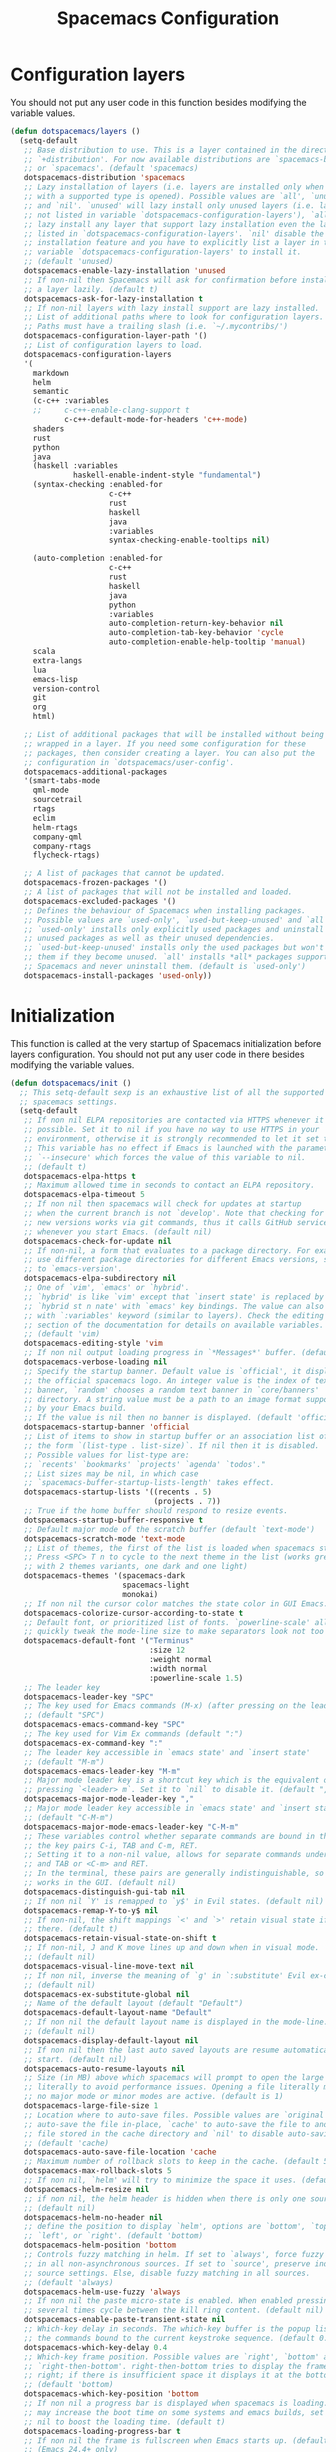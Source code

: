 #+TITLE: Spacemacs Configuration

* Configuration layers
  You should not put any user code in this function besides modifying the variable values.
  #+BEGIN_SRC emacs-lisp
    (defun dotspacemacs/layers ()
      (setq-default
       ;; Base distribution to use. This is a layer contained in the directory
       ;; `+distribution'. For now available distributions are `spacemacs-base'
       ;; or `spacemacs'. (default 'spacemacs)
       dotspacemacs-distribution 'spacemacs
       ;; Lazy installation of layers (i.e. layers are installed only when a file
       ;; with a supported type is opened). Possible values are `all', `unused'
       ;; and `nil'. `unused' will lazy install only unused layers (i.e. layers
       ;; not listed in variable `dotspacemacs-configuration-layers'), `all' will
       ;; lazy install any layer that support lazy installation even the layers
       ;; listed in `dotspacemacs-configuration-layers'. `nil' disable the lazy
       ;; installation feature and you have to explicitly list a layer in the
       ;; variable `dotspacemacs-configuration-layers' to install it.
       ;; (default 'unused)
       dotspacemacs-enable-lazy-installation 'unused
       ;; If non-nil then Spacemacs will ask for confirmation before installing
       ;; a layer lazily. (default t)
       dotspacemacs-ask-for-lazy-installation t
       ;; If non-nil layers with lazy install support are lazy installed.
       ;; List of additional paths where to look for configuration layers.
       ;; Paths must have a trailing slash (i.e. `~/.mycontribs/')
       dotspacemacs-configuration-layer-path '()
       ;; List of configuration layers to load.
       dotspacemacs-configuration-layers
       '(
         markdown
         helm
         semantic
         (c-c++ :variables
         ;;     c-c++-enable-clang-support t
                c-c++-default-mode-for-headers 'c++-mode)
         shaders
         rust
         python
         java
         (haskell :variables
                  haskell-enable-indent-style "fundamental")
         (syntax-checking :enabled-for
                          c-c++
                          rust
                          haskell
                          java
                          :variables
                          syntax-checking-enable-tooltips nil)

         (auto-completion :enabled-for
                          c-c++
                          rust
                          haskell
                          java
                          python
                          :variables
                          auto-completion-return-key-behavior nil
                          auto-completion-tab-key-behavior 'cycle
                          auto-completion-enable-help-tooltip 'manual)
         scala
         extra-langs
         lua
         emacs-lisp
         version-control
         git
         org
         html)

       ;; List of additional packages that will be installed without being
       ;; wrapped in a layer. If you need some configuration for these
       ;; packages, then consider creating a layer. You can also put the
       ;; configuration in `dotspacemacs/user-config'.
       dotspacemacs-additional-packages
       '(smart-tabs-mode
         qml-mode
         sourcetrail
         rtags
         eclim
         helm-rtags
         company-qml
         company-rtags
         flycheck-rtags)

       ;; A list of packages that cannot be updated.
       dotspacemacs-frozen-packages '()
       ;; A list of packages that will not be installed and loaded.
       dotspacemacs-excluded-packages '()
       ;; Defines the behaviour of Spacemacs when installing packages.
       ;; Possible values are `used-only', `used-but-keep-unused' and `all'.
       ;; `used-only' installs only explicitly used packages and uninstall any
       ;; unused packages as well as their unused dependencies.
       ;; `used-but-keep-unused' installs only the used packages but won't uninstall
       ;; them if they become unused. `all' installs *all* packages supported by
       ;; Spacemacs and never uninstall them. (default is `used-only')
       dotspacemacs-install-packages 'used-only))
#+END_SRC

* Initialization
  This function is called at the very startup of Spacemacs initialization
  before layers configuration. You should not put any user code in there
  besides modifying the variable values.
  #+BEGIN_SRC emacs-lisp
    (defun dotspacemacs/init ()
      ;; This setq-default sexp is an exhaustive list of all the supported
      ;; spacemacs settings.
      (setq-default
       ;; If non nil ELPA repositories are contacted via HTTPS whenever it's
       ;; possible. Set it to nil if you have no way to use HTTPS in your
       ;; environment, otherwise it is strongly recommended to let it set to t.
       ;; This variable has no effect if Emacs is launched with the parameter
       ;; `--insecure' which forces the value of this variable to nil.
       ;; (default t)
       dotspacemacs-elpa-https t
       ;; Maximum allowed time in seconds to contact an ELPA repository.
       dotspacemacs-elpa-timeout 5
       ;; If non nil then spacemacs will check for updates at startup
       ;; when the current branch is not `develop'. Note that checking for
       ;; new versions works via git commands, thus it calls GitHub services
       ;; whenever you start Emacs. (default nil)
       dotspacemacs-check-for-update nil
       ;; If non-nil, a form that evaluates to a package directory. For example, to
       ;; use different package directories for different Emacs versions, set this
       ;; to `emacs-version'.
       dotspacemacs-elpa-subdirectory nil
       ;; One of `vim', `emacs' or `hybrid'.
       ;; `hybrid' is like `vim' except that `insert state' is replaced by the
       ;; `hybrid st n nate' with `emacs' key bindings. The value can also be a list
       ;; with `:variables' keyword (similar to layers). Check the editing styles
       ;; section of the documentation for details on available variables.
       ;; (default 'vim)
       dotspacemacs-editing-style 'vim
       ;; If non nil output loading progress in `*Messages*' buffer. (default nil)
       dotspacemacs-verbose-loading nil
       ;; Specify the startup banner. Default value is `official', it displays
       ;; the official spacemacs logo. An integer value is the index of text
       ;; banner, `random' chooses a random text banner in `core/banners'
       ;; directory. A string value must be a path to an image format supported
       ;; by your Emacs build.
       ;; If the value is nil then no banner is displayed. (default 'official)
       dotspacemacs-startup-banner 'official
       ;; List of items to show in startup buffer or an association list of
       ;; the form `(list-type . list-size)`. If nil then it is disabled.
       ;; Possible values for list-type are:
       ;; `recents' `bookmarks' `projects' `agenda' `todos'."
       ;; List sizes may be nil, in which case
       ;; `spacemacs-buffer-startup-lists-length' takes effect.
       dotspacemacs-startup-lists '((recents . 5)
                                    (projects . 7))
       ;; True if the home buffer should respond to resize events.
       dotspacemacs-startup-buffer-responsive t
       ;; Default major mode of the scratch buffer (default `text-mode')
       dotspacemacs-scratch-mode 'text-mode
       ;; List of themes, the first of the list is loaded when spacemacs starts.
       ;; Press <SPC> T n to cycle to the next theme in the list (works great
       ;; with 2 themes variants, one dark and one light)
       dotspacemacs-themes '(spacemacs-dark
                             spacemacs-light
                             monokai)
       ;; If non nil the cursor color matches the state color in GUI Emacs.
       dotspacemacs-colorize-cursor-according-to-state t
       ;; Default font, or prioritized list of fonts. `powerline-scale' allows to
       ;; quickly tweak the mode-line size to make separators look not too crappy.
       dotspacemacs-default-font '("Terminus"
                                   :size 12
                                   :weight normal
                                   :width normal
                                   :powerline-scale 1.5)
       ;; The leader key
       dotspacemacs-leader-key "SPC"
       ;; The key used for Emacs commands (M-x) (after pressing on the leader key).
       ;; (default "SPC")
       dotspacemacs-emacs-command-key "SPC"
       ;; The key used for Vim Ex commands (default ":")
       dotspacemacs-ex-command-key ":"
       ;; The leader key accessible in `emacs state' and `insert state'
       ;; (default "M-m")
       dotspacemacs-emacs-leader-key "M-m"
       ;; Major mode leader key is a shortcut key which is the equivalent of
       ;; pressing `<leader> m`. Set it to `nil` to disable it. (default ",")
       dotspacemacs-major-mode-leader-key ","
       ;; Major mode leader key accessible in `emacs state' and `insert state'.
       ;; (default "C-M-m")
       dotspacemacs-major-mode-emacs-leader-key "C-M-m"
       ;; These variables control whether separate commands are bound in the GUI to
       ;; the key pairs C-i, TAB and C-m, RET.
       ;; Setting it to a non-nil value, allows for separate commands under <C-i>
       ;; and TAB or <C-m> and RET.
       ;; In the terminal, these pairs are generally indistinguishable, so this only
       ;; works in the GUI. (default nil)
       dotspacemacs-distinguish-gui-tab nil
       ;; If non nil `Y' is remapped to `y$' in Evil states. (default nil)
       dotspacemacs-remap-Y-to-y$ nil
       ;; If non-nil, the shift mappings `<' and `>' retain visual state if used
       ;; there. (default t)
       dotspacemacs-retain-visual-state-on-shift t
       ;; If non-nil, J and K move lines up and down when in visual mode.
       ;; (default nil)
       dotspacemacs-visual-line-move-text nil
       ;; If non nil, inverse the meaning of `g' in `:substitute' Evil ex-command.
       ;; (default nil)
       dotspacemacs-ex-substitute-global nil
       ;; Name of the default layout (default "Default")
       dotspacemacs-default-layout-name "Default"
       ;; If non nil the default layout name is displayed in the mode-line.
       ;; (default nil)
       dotspacemacs-display-default-layout nil
       ;; If non nil then the last auto saved layouts are resume automatically upon
       ;; start. (default nil)
       dotspacemacs-auto-resume-layouts nil
       ;; Size (in MB) above which spacemacs will prompt to open the large file
       ;; literally to avoid performance issues. Opening a file literally means that
       ;; no major mode or minor modes are active. (default is 1)
       dotspacemacs-large-file-size 1
       ;; Location where to auto-save files. Possible values are `original' to
       ;; auto-save the file in-place, `cache' to auto-save the file to another
       ;; file stored in the cache directory and `nil' to disable auto-saving.
       ;; (default 'cache)
       dotspacemacs-auto-save-file-location 'cache
       ;; Maximum number of rollback slots to keep in the cache. (default 5)
       dotspacemacs-max-rollback-slots 5
       ;; If non nil, `helm' will try to minimize the space it uses. (default nil)
       dotspacemacs-helm-resize nil
       ;; if non nil, the helm header is hidden when there is only one source.
       ;; (default nil)
       dotspacemacs-helm-no-header nil
       ;; define the position to display `helm', options are `bottom', `top',
       ;; `left', or `right'. (default 'bottom)
       dotspacemacs-helm-position 'bottom
       ;; Controls fuzzy matching in helm. If set to `always', force fuzzy matching
       ;; in all non-asynchronous sources. If set to `source', preserve individual
       ;; source settings. Else, disable fuzzy matching in all sources.
       ;; (default 'always)
       dotspacemacs-helm-use-fuzzy 'always
       ;; If non nil the paste micro-state is enabled. When enabled pressing `p`
       ;; several times cycle between the kill ring content. (default nil)
       dotspacemacs-enable-paste-transient-state nil
       ;; Which-key delay in seconds. The which-key buffer is the popup listing
       ;; the commands bound to the current keystroke sequence. (default 0.4)
       dotspacemacs-which-key-delay 0.4
       ;; Which-key frame position. Possible values are `right', `bottom' and
       ;; `right-then-bottom'. right-then-bottom tries to display the frame to the
       ;; right; if there is insufficient space it displays it at the bottom.
       ;; (default 'bottom)
       dotspacemacs-which-key-position 'bottom
       ;; If non nil a progress bar is displayed when spacemacs is loading. This
       ;; may increase the boot time on some systems and emacs builds, set it to
       ;; nil to boost the loading time. (default t)
       dotspacemacs-loading-progress-bar t
       ;; If non nil the frame is fullscreen when Emacs starts up. (default nil)
       ;; (Emacs 24.4+ only)
       dotspacemacs-fullscreen-at-startup nil
       ;; If non nil `spacemacs/toggle-fullscreen' will not use native fullscreen.
       ;; Use to disable fullscreen animations in OSX. (default nil)
       dotspacemacs-fullscreen-use-non-native nil
       ;; If non nil the frame is maximized when Emacs starts up.
       ;; Takes effect only if `dotspacemacs-fullscreen-at-startup' is nil.
       ;; (default nil) (Emacs 24.4+ only)
       dotspacemacs-maximized-at-startup nil
       ;; A value from the range (0..100), in increasing opacity, which describes
       ;; the transparency level of a frame when it's active or selected.
       ;; Transparency can be toggled through `toggle-transparency'. (default 90)
       dotspacemacs-active-transparency 90
       ;; A value from the range (0..100), in increasing opacity, which describes
       ;; the transparency level of a frame when it's inactive or deselected.
       ;; Transparency can be toggled through `toggle-transparency'. (default 90)
       dotspacemacs-inactive-transparency 90
       ;; If non nil show the titles of transient states. (default t)
       dotspacemacs-show-transient-state-title t
       ;; If non nil show the color guide hint for transient state keys. (default t)
       dotspacemacs-show-transient-state-color-guide t
       ;; If non nil unicode symbols are displayed in the mode line. (default t)
       dotspacemacs-mode-line-unicode-symbols t
       ;; If non nil smooth scrolling (native-scrolling) is enabled. Smooth
       ;; scrolling overrides the default behavior of Emacs which recenters point
       ;; when it reaches the top or bottom of the screen. (default t)
       dotspacemacs-smooth-scrolling t
       ;; If non nil line numbers are turned on in all `prog-mode' and `text-mode'
       ;; derivatives. If set to `relative', also turns on relative line numbers.
       ;; (default nil)
       dotspacemacs-line-numbers 'relative
       ;; Code folding method. Possible values are `evil' and `origami'.
       ;; (default 'evil)
       dotspacemacs-folding-method 'evil
       ;; If non-nil smartparens-strict-mode will be enabled in programming modes.
       ;; (default nil)
       dotspacemacs-smartparens-strict-mode nil
       ;; If non-nil pressing the closing parenthesis `)' key in insert mode passes
       ;; over any automatically added closing parenthesis, bracket, quote, etc…
       ;; This can be temporary disabled by pressing `C-q' before `)'. (default nil)
       dotspacemacs-smart-closing-parenthesis t
       ;; Select a scope to highlight delimiters. Possible values are `any',
       ;; `current', `all' or `nil'. Default is `all' (highlight any scope and
       ;; emphasis the current one). (default 'all)
       dotspacemacs-highlight-delimiters 'all
       ;; If non nil, advise quit functions to keep server open when quitting.
       ;; (default nil)
       dotspacemacs-persistent-server nil
       ;; List of search tool executable names. Spacemacs uses the first installed
       ;; tool of the list. Supported tools are `ag', `pt', `ack' and `grep'.
       ;; (default '("ag" "pt" "ack" "grep"))
       dotspacemacs-search-tools '("rg" "ag" "pt" "ack" "grep")
       ;; The default package repository used if no explicit repository has been
       ;; specified with an installed package.
       ;; Not used for now. (default nil)
       dotspacemacs-default-package-repository nil
       ;; Delete whitespace while saving buffer. Possible values are `all'
       ;; to aggressively delete empty line and long sequences of whitespace,
       ;; `trailing' to delete only the whitespace at end of lines, `changed'to
       ;; delete only whitespace for changed lines or `nil' to disable cleanup.
       ;; (default nil)
       dotspacemacs-whitespace-cleanup nil
       ))
  #+END_SRC

* User initialization
  Initialization function for user code.
  It is called immediately after `dotspacemacs/init', before layer configuration
  executes.
  This function is mostly useful for variables that need to be set
  before packages are loaded. If you are unsure, you should try in setting them in
  `dotspacemacs/user-config' first.
  #+BEGIN_SRC emacs-lisp
    (defun dotspacemacs/user-init ())
  #+END_SRC

* C/C++ Programming
** Google Code Style
   #+BEGIN_SRC emacs-lisp
     ;; TODO replace with "add"
     ;; Wrapper function needed for Emacs 21 and XEmacs (Emacs 22 offers the more
     ;; elegant solution of composing a list of lineup functions or quantities with
     ;; operators such as "add")
     (defun vtec234/google-c-lineup-expression-plus-4 (langelem)
       "Indents to the beginning of the current C expression plus 4 spaces.
     This implements title \"Function Declarations and Definitions\"
     of the Google C++ Style Guide for the case where the previous
     line ends with an open parenthese.
     \"Current C expression\", as per the Google Style Guide and as
     clarified by subsequent discussions, means the whole expression
     regardless of the number of nested parentheses, but excluding
     non-expression material such as \"if(\" and \"for(\" control
     structures.
     Suitable for inclusion in `c-offsets-alist'."
       (save-excursion
         (back-to-indentation)
         ;; Go to beginning of *previous* line:
         (c-backward-syntactic-ws)
         (back-to-indentation)
         (cond
          ;; We are making a reasonable assumption that if there is a control
          ;; structure to indent past, it has to be at the beginning of the line.
          ((looking-at "\\(\\(if\\|for\\|while\\)\\s *(\\)")
           (goto-char (match-end 1)))
          ;; For constructor initializer lists, the reference point for line-up is
          ;; the token after the initial colon.
          ((looking-at ":\\s *")
           (goto-char (match-end 0))))
         (vector (+ 4 (current-column)))))

     (defconst vtec234/google-c-style
       `((c-recognize-knr-p . nil)
         (c-enable-xemacs-performance-kludge-p . t) ; speed up indentation in XEmacs
         (c-basic-offset . 2)
         (indent-tabs-mode . nil)
         (c-tab-always-indent . t)
         (c-comment-only-line-offset . 0)
         (c-hanging-braces-alist . ((defun-open after)
                                    (defun-close before after)
                                    (class-open after)
                                    (class-close before after)
                                    (inexpr-class-open after)
                                    (inexpr-class-close before)
                                    (namespace-open after)
                                    (inline-open after)
                                    (inline-close before after)
                                    (block-open after)
                                    (block-close . c-snug-do-while)
                                    (extern-lang-open after)
                                    (extern-lang-close after)
                                    (statement-case-open after)
                                    (substatement-open after)))
         (c-hanging-colons-alist . ((case-label)
                                    (label after)
                                    (access-label after)
                                    (member-init-intro before)
                                    (inher-intro)))
         (c-hanging-semi&comma-criteria
          . (c-semi&comma-no-newlines-for-oneline-inliners
             c-semi&comma-inside-parenlist
             c-semi&comma-no-newlines-before-nonblanks))
         (c-indent-comments-syntactically-p . t)
         (comment-column . 40)
         (c-indent-comment-alist . ((other . (space . 2))))
         (c-cleanup-list . (brace-else-brace
                            brace-elseif-brace
                            brace-catch-brace
                            empty-defun-braces
                            defun-close-semi
                            list-close-comma
                            scope-operator))
         (c-offsets-alist . ((arglist-intro vtec234/google-c-lineup-expression-plus-4)
                             (func-decl-cont . ++)
                             (member-init-intro . ++)
                             (inher-intro . ++)
                             (comment-intro . 0)
                             (arglist-close . c-lineup-arglist)
                             (topmost-intro . 0)
                             (block-open . 0)
                             (inline-open . 0)
                             (substatement-open . 0)
                             (statement-cont
                              .
                              (,(when (fboundp 'c-no-indent-after-java-annotations)
                                  'c-no-indent-after-java-annotations)
                               ,(when (fboundp 'c-lineup-assignments)
                                  'c-lineup-assignments)
                               ++))
                             (label . /)
                             (case-label . +)
                             (statement-case-open . +)
                             (statement-case-intro . +) ; case w/o {
                             (access-label . /)
                             (innamespace . 0))))
       "Google C/C++ Programming Style")
   #+END_SRC
   
** SFTTech Code Style
   #+BEGIN_SRC emacs-lisp
     (defconst vtec234/sft-c-style
       '("linux"  ;; base it on linux code style
         (c-doc-comment-style        . javadoc)
         (indent-tabs-mode           . t)
         (c-basic-offset             . 4)
         (c-tab-always-indent        . t)
         (c-comment-only-line-offset . 4)
         (c-hanging-braces-alist     . (
                                        (brace-list-open)
                                        (substatement-open after)
                                        ))
         (c-hanging-colons-alist     . (
                                        (access-label after)
                                        (case-label after)
                                        (inher-intro)
                                        (label after)
                                        (member-init-intro before)
                                        ))
         (c-cleanup-list             . (
                                        scope-operator
                                        empty-defun-braces
                                        defun-close-semi
                                        ))
         (c-comment-only-line-offset . 0)
         (c-hanging-braces-alist . (
                                    (arglist-cont-nonempty)
                                    (block-close . c-snug-do-while)
                                    (brace-entry-open)
                                    (brace-list-open)
                                    (substatement-open before after)
                                    ))
         (c-cleanup-list . (brace-else-brace))
         (c-offsets-alist . (
                                             ; arg indent helper funcs: c-lineup-*
                                             ; arglist = indent to matching (|here, asdf
                                             ; argcont = indent to (asdf, |here
                                             ; casecaded calls = ->lol\n->stuff
                                             ; absolute offset: [0]
                             (access-label          . -)   ; public: or private:
                             (arglist-intro         . +)   ; first arg in newline
                             (arglist-cont          . 0)   ; wrapped function args: func(\nthisone
                                             ; wrapped function args after func(arg,\nthisone:
                             (arglist-cont-nonempty . (max c-lineup-arglist
                                                           c-lineup-string-cont
                                                           c-lineup-cascaded-calls))
                             (arglist-close         . 0)   ; intentation of ) which closes tabbed args
                             (block-open            . 0)   ; { to open a block
                             (block-close           . 0)   ; } after a block
                             (brace-list-intro      . +)   ; first element in {\nthisone
                             (brace-list-entry      . 0)   ; other elements in {\nelem\nthisone
                             (case-label            . 0)   ; case 1337:
                             (statement-case-open   . 0)   ; { after case 1337:
                             (statement-case-intro  . +)   ; code after case 1337:
                             (defun-block-intro     . +)   ; beginning of keyword (...) { stuff  }
                             (inclass               . +)   ; members of struct or class
                             (inher-intro           . +)   ; beginning of inheritance def
                             (inher-cont            . c-lineup-multi-inher)   ; inheritance continuation
                             (inline-open           . +)
                             (innamespace           . 0)   ; namespace lol {\nthisstatement
                             (knr-argdecl-intro     . -)
                             (knr-argdecl-intro     . 0)
                             (label                 . 0)   ; gotolabel:
                             (member-init-intro     . +)   ; member initializing for class lol : var(val)
                             (member-init-cont      . c-lineup-multi-inher)   ; further members
                             (statement             . 0)
                             (statement-block-intro . +)   ; line in if () {\nthisline
                             (statement-case-open   . +)
                             (statement-cont        . (max c-lineup-assignments c-lineup-cascaded-calls c-lineup-string-cont))
                             (substatement          . +)
                             (substatement-label    . 0)
                             (substatement-open     . 0)
                             (substatement-open     . 0)
                             (template-args-cont    . c-lineup-template-args)
                             (topmost-intro         . 0)   ; indentation of file start
                             (topmost-intro-cont    . c-lineup-topmost-intro-cont)
                             (cpp-macro             . [0])   ; #define, etcetc
                             ))

         ;; information about indent parsing on TAB
         ;; this is also triggered by C-c C-s
         (c-echo-syntactic-information-p . nil))
       "The SFTTech C/C++ Programming Style")
   #+END_SRC
   
** RTags integration
   #+BEGIN_SRC emacs-lisp
     ;; This fails to register, so add function to force at editing time
     (defun vtec234/company-force-rtags ()
       (interactive)
       (push 'company-rtags company-backends-c-mode-common))

     (defun vtec234/init-rtags ()
       (evil-leader/set-key-for-mode 'c++-mode "oo" 'rtags-find-symbol-at-point)
       (evil-leader/set-key-for-mode 'c++-mode "os" 'rtags-find-symbol)
       (evil-leader/set-key-for-mode 'c++-mode "or" 'rtags-rename-symbol)
       (evil-leader/set-key-for-mode 'c++-mode "of" 'rtags-find-references-at-point)
       (evil-leader/set-key-for-mode 'c++-mode "oF" 'rtags-find-references)
       (evil-leader/set-key-for-mode 'c++-mode "ov" 'rtags-find-virtuals-at-point)
       (evil-leader/set-key-for-mode 'c++-mode "ot" 'rtags-symbol-type)
       (evil-leader/set-key-for-mode 'c++-mode "o," 'rtags-location-stack-back)
       (evil-leader/set-key-for-mode 'c++-mode "o." 'rtags-location-stack-forward)
       (evil-leader/set-key-for-mode 'c++-mode "oi" 'vtec234/company-force-rtags)

       ;; company
       (require 'rtags)
       (require 'company)
       (setq rtags-autostart-diagnostics t)
       (setq rtags-completions-enabled t)
       (rtags-diagnostics)
       (push 'company-rtags company-backends-c-mode-common)
       (global-company-mode)

       ;; flycheck
       (require 'flycheck-rtags)
       (flycheck-select-checker 'rtags)
       (setq-local flycheck-highlighting-mode nil)
       (setq-local flycheck-check-syntax-automatically nil)

       ;; helm
       (setq rtags-use-helm t)
       (setq rtags-display-result-backend 'helm)

       ;; evil
       (add-hook 'rtags-jump-hook 'evil-set-jump)

       (rtags-start-process-unless-running))
   #+END_SRC
   
** Language hook
   #+BEGIN_SRC emacs-lisp
     (defun vtec234/c-common-hook ()
       (c-add-style "sft" vtec234/sft-c-style)
       (c-add-style "google" vtec234/google-c-style)

       (c-toggle-auto-newline nil) ; no automatic
       (c-toggle-auto-state nil)   ; newlines

       (smart-tabs-advice c-indent-line c-basic-offset)
       (smart-tabs-advice c-indent-region c-basic-offset)
       (smart-tabs-insinuate 'c 'c++)

       (vtec234/init-rtags))

     (defun vtec234/init-c ()
       (add-hook 'c-mode-common-hook 'vtec234/c-common-hook))
   #+END_SRC
   
* Java Programming
  #+BEGIN_SRC emacs-lisp
    (defun vtec234/java-hook ()
      (setq eclim-eclipse-dirs "~/.local/eclipse"
            eclim-executable "~/.local/eclipse/eclim"
            eclimd-default-workspace "~/Programming/Java"))

    (defun vtec234/init-java ()
      (add-hook 'java-mode-hook 'vtec234/java-hook))
  #+END_SRC

* Org-mode programming
  #+BEGIN_SRC emacs-lisp
    (defun vtec234/org-mode-hook()
        (setq vtec234/org-mode-hook-ran t))
  #+END_SRC

  #+BEGIN_SRC emacs-lisp
    (defun vtec234/init-org-mode ()
      (add-hook 'org-mode-hook 'vtec234/org-mode-hook))
  #+END_SRC

* User configuration
  Configuration function for user code.
  This function is called at the very end of Spacemacs initialization after
  layers configuration.
  This is the place where most of your configurations should be done. Unless it is
  explicitly specified that a variable should be set before a package is loaded,
  you should place your code here.
  #+BEGIN_SRC emacs-lisp
    (defun dotspacemacs/user-config ()
      (setq powerline-default-separator 'slant)
      (evil-define-key 'visual evil-surround-mode-map "s" 'evil-substitute)
      (evil-define-key 'visual evil-surround-mode-map "S" 'evil-surround-region)
      (set-mouse-color "white")
      (vtec234/init-c)
      (vtec234/init-java)
      (vtec234/init-org-mode)

      ;; Resizable NeoTree
      (setq neo-window-fixed-size nil)
      (defun neotree-keep-size (fn &rest args)
        "Reset neotree width after open, if user adjusted it's size."
        (let ((w (window-width)))
          (funcall fn)
          (neo-global--set-window-width w)))
      (advice-add 'neotree-enter :around 'neotree-keep-size)

      ;; TODO move this
      (add-to-list 'auto-mode-alist (cons "\\.asciidoc\\'" 'adoc-mode))
      (require 'ob-ditaa)
      (org-babel-do-load-languages
       'org-babel-load-languages
       '((ditaa . t))))
  #+END_SRC

* Check
  This variable is defined on successful loading of this file.
  #+BEGIN_SRC emacs-lisp
    (defvar vtec234/spacemacs-org-loaded t)
  #+END_SRC
